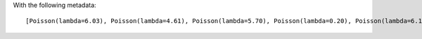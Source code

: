 With the following metadata::

    [Poisson(lambda=6.03), Poisson(lambda=4.61), Poisson(lambda=5.70), Poisson(lambda=0.20), Poisson(lambda=6.18)]